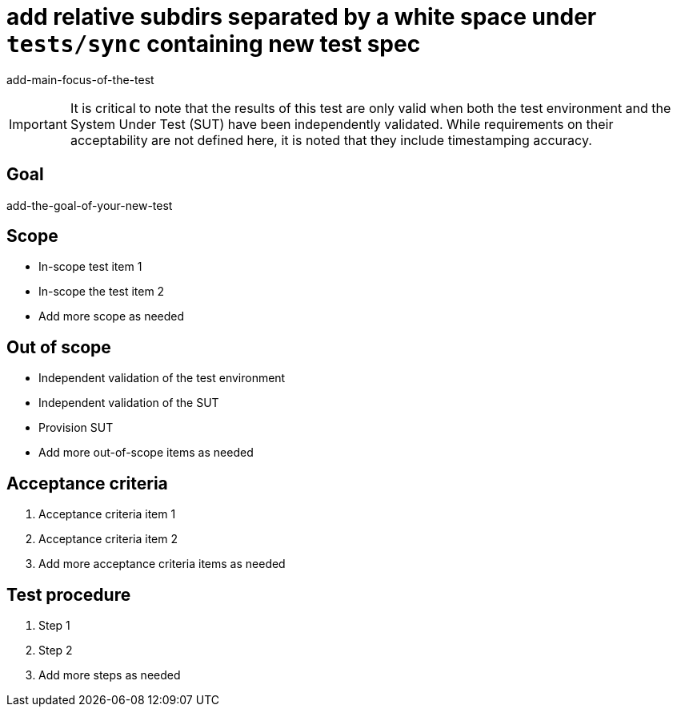 ifdef::env-github[]
:important-caption: :heavy_exclamation_mark:
endif::[]

= add relative subdirs separated by a white space under `tests/sync` containing new test spec

add-main-focus-of-the-test

IMPORTANT: It is critical to note that the results of this test are only valid
when both the test environment and the System Under Test (SUT) have been
independently validated. While requirements on their acceptability are not
defined here, it is noted that they include timestamping accuracy.

== Goal

add-the-goal-of-your-new-test

== Scope

* In-scope test item 1
* In-scope the test item 2
* Add more scope as needed

== Out of scope

* Independent validation of the test environment
* Independent validation of the SUT
* Provision SUT
* Add more out-of-scope items as needed

== Acceptance criteria

1. Acceptance criteria item 1
2. Acceptance criteria item 2
3. Add more acceptance criteria items as needed

== Test procedure

1. Step 1
2. Step 2
3. Add more steps as needed
